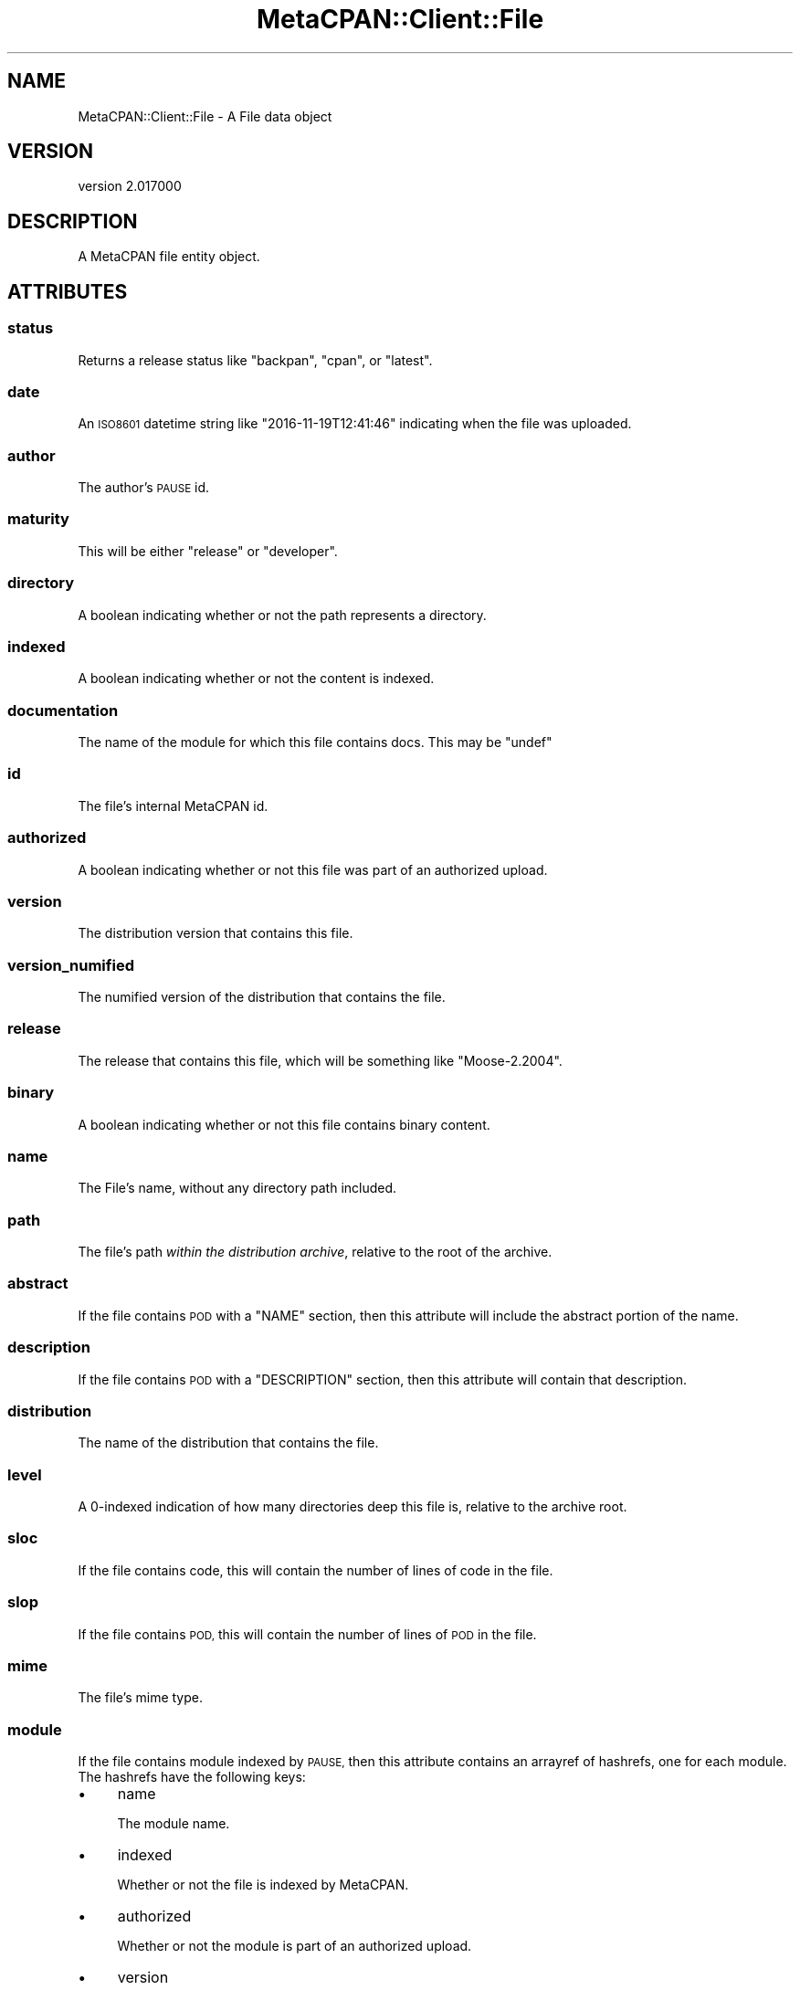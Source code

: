 .\" Automatically generated by Pod::Man 4.09 (Pod::Simple 3.35)
.\"
.\" Standard preamble:
.\" ========================================================================
.de Sp \" Vertical space (when we can't use .PP)
.if t .sp .5v
.if n .sp
..
.de Vb \" Begin verbatim text
.ft CW
.nf
.ne \\$1
..
.de Ve \" End verbatim text
.ft R
.fi
..
.\" Set up some character translations and predefined strings.  \*(-- will
.\" give an unbreakable dash, \*(PI will give pi, \*(L" will give a left
.\" double quote, and \*(R" will give a right double quote.  \*(C+ will
.\" give a nicer C++.  Capital omega is used to do unbreakable dashes and
.\" therefore won't be available.  \*(C` and \*(C' expand to `' in nroff,
.\" nothing in troff, for use with C<>.
.tr \(*W-
.ds C+ C\v'-.1v'\h'-1p'\s-2+\h'-1p'+\s0\v'.1v'\h'-1p'
.ie n \{\
.    ds -- \(*W-
.    ds PI pi
.    if (\n(.H=4u)&(1m=24u) .ds -- \(*W\h'-12u'\(*W\h'-12u'-\" diablo 10 pitch
.    if (\n(.H=4u)&(1m=20u) .ds -- \(*W\h'-12u'\(*W\h'-8u'-\"  diablo 12 pitch
.    ds L" ""
.    ds R" ""
.    ds C` ""
.    ds C' ""
'br\}
.el\{\
.    ds -- \|\(em\|
.    ds PI \(*p
.    ds L" ``
.    ds R" ''
.    ds C`
.    ds C'
'br\}
.\"
.\" Escape single quotes in literal strings from groff's Unicode transform.
.ie \n(.g .ds Aq \(aq
.el       .ds Aq '
.\"
.\" If the F register is >0, we'll generate index entries on stderr for
.\" titles (.TH), headers (.SH), subsections (.SS), items (.Ip), and index
.\" entries marked with X<> in POD.  Of course, you'll have to process the
.\" output yourself in some meaningful fashion.
.\"
.\" Avoid warning from groff about undefined register 'F'.
.de IX
..
.if !\nF .nr F 0
.if \nF>0 \{\
.    de IX
.    tm Index:\\$1\t\\n%\t"\\$2"
..
.    if !\nF==2 \{\
.        nr % 0
.        nr F 2
.    \}
.\}
.\" ========================================================================
.\"
.IX Title "MetaCPAN::Client::File 3"
.TH MetaCPAN::Client::File 3 "2017-06-25" "perl v5.26.1" "User Contributed Perl Documentation"
.\" For nroff, turn off justification.  Always turn off hyphenation; it makes
.\" way too many mistakes in technical documents.
.if n .ad l
.nh
.SH "NAME"
MetaCPAN::Client::File \- A File data object
.SH "VERSION"
.IX Header "VERSION"
version 2.017000
.SH "DESCRIPTION"
.IX Header "DESCRIPTION"
A MetaCPAN file entity object.
.SH "ATTRIBUTES"
.IX Header "ATTRIBUTES"
.SS "status"
.IX Subsection "status"
Returns a release status like \f(CW\*(C`backpan\*(C'\fR, \f(CW\*(C`cpan\*(C'\fR, or \f(CW\*(C`latest\*(C'\fR.
.SS "date"
.IX Subsection "date"
An \s-1ISO8601\s0 datetime string like \f(CW\*(C`2016\-11\-19T12:41:46\*(C'\fR indicating when the
file was uploaded.
.SS "author"
.IX Subsection "author"
The author's \s-1PAUSE\s0 id.
.SS "maturity"
.IX Subsection "maturity"
This will be either \f(CW\*(C`release\*(C'\fR or \f(CW\*(C`developer\*(C'\fR.
.SS "directory"
.IX Subsection "directory"
A boolean indicating whether or not the path represents a directory.
.SS "indexed"
.IX Subsection "indexed"
A boolean indicating whether or not the content is indexed.
.SS "documentation"
.IX Subsection "documentation"
The name of the module for which this file contains docs. This may be \f(CW\*(C`undef\*(C'\fR
.SS "id"
.IX Subsection "id"
The file's internal MetaCPAN id.
.SS "authorized"
.IX Subsection "authorized"
A boolean indicating whether or not this file was part of an authorized
upload.
.SS "version"
.IX Subsection "version"
The distribution version that contains this file.
.SS "version_numified"
.IX Subsection "version_numified"
The numified version of the distribution that contains the file.
.SS "release"
.IX Subsection "release"
The release that contains this file, which will be something like
\&\f(CW\*(C`Moose\-2.2004\*(C'\fR.
.SS "binary"
.IX Subsection "binary"
A boolean indicating whether or not this file contains binary content.
.SS "name"
.IX Subsection "name"
The File's name, without any directory path included.
.SS "path"
.IX Subsection "path"
The file's path \fIwithin the distribution archive\fR, relative to the root of
the archive.
.SS "abstract"
.IX Subsection "abstract"
If the file contains \s-1POD\s0 with a \f(CW\*(C`NAME\*(C'\fR section, then this attribute will
include the abstract portion of the name.
.SS "description"
.IX Subsection "description"
If the file contains \s-1POD\s0 with a \f(CW\*(C`DESCRIPTION\*(C'\fR section, then this attribute
will contain that description.
.SS "distribution"
.IX Subsection "distribution"
The name of the distribution that contains the file.
.SS "level"
.IX Subsection "level"
A 0\-indexed indication of how many directories deep this file is, relative to
the archive root.
.SS "sloc"
.IX Subsection "sloc"
If the file contains code, this will contain the number of lines of code in
the file.
.SS "slop"
.IX Subsection "slop"
If the file contains \s-1POD,\s0 this will contain the number of lines of \s-1POD\s0 in
the file.
.SS "mime"
.IX Subsection "mime"
The file's mime type.
.SS "module"
.IX Subsection "module"
If the file contains module indexed by \s-1PAUSE,\s0 then this attribute contains an
arrayref of hashrefs, one for each module. The hashrefs have the following
keys:
.IP "\(bu" 4
name
.Sp
The module name.
.IP "\(bu" 4
indexed
.Sp
Whether or not the file is indexed by MetaCPAN.
.IP "\(bu" 4
authorized
.Sp
Whether or not the module is part of an authorized upload.
.IP "\(bu" 4
version
.Sp
The version of the module that this file contains.
.IP "\(bu" 4
version_numified
.Sp
The numified version of the module that this file contains.
.IP "\(bu" 4
associated_pod
.Sp
A path you can use with the \f(CW\*(C`MetaCPAN::Client\->file\*(C'\fR method to get the
file that contains \s-1POD\s0 for this module. In most cases, that will be the same
file as that one that contains this \f(CW\*(C`module\*(C'\fR data.
.SS "pod_lines"
.IX Subsection "pod_lines"
An arrayref.
.SS "stat"
.IX Subsection "stat"
A hashref containing \f(CW\*(C`stat()\*(C'\fR all information about the file. The keys are:
.IP "\(bu" 4
mtime
.Sp
The Unix epoch of the file's last modified time.
.IP "\(bu" 4
mode
.Sp
The file's mode (as an integer, not an octal representation).
.IP "\(bu" 4
size
.Sp
The file's size in bytes.
.SS "download_url"
.IX Subsection "download_url"
A \s-1URL\s0 for the distribution archive that contains this file.
.SH "METHODS"
.IX Header "METHODS"
.SS "pod"
.IX Subsection "pod"
.Vb 2
\&    my $pod = $module\->pod(); # default = plain
\&    my $pod = $module\->pod($type);
.Ve
.PP
Returns the \s-1POD\s0 content for the module/file.
.PP
Takes a type as argument.
.PP
Supported types: \fBplain\fR, \fBhtml\fR, \fBx\-pod\fR, \fBx\-markdown\fR.
.SS "source"
.IX Subsection "source"
.Vb 1
\&    my $source = $module\->source();
.Ve
.PP
Returns the source code for the file.
.SS "metacpan_url"
.IX Subsection "metacpan_url"
Returns a link to the file source page on MetaCPAN.
.SH "AUTHORS"
.IX Header "AUTHORS"
.IP "\(bu" 4
Sawyer X <xsawyerx@cpan.org>
.IP "\(bu" 4
Mickey Nasriachi <mickey@cpan.org>
.SH "COPYRIGHT AND LICENSE"
.IX Header "COPYRIGHT AND LICENSE"
This software is copyright (c) 2016 by Sawyer X.
.PP
This is free software; you can redistribute it and/or modify it under
the same terms as the Perl 5 programming language system itself.
